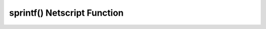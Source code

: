 sprintf() Netscript Function
============================

.. js:function:: sprintf()

    :RAM cost: 0 GB

    See `this link <https://github.com/alexei/sprintf.js>`_ for details.
